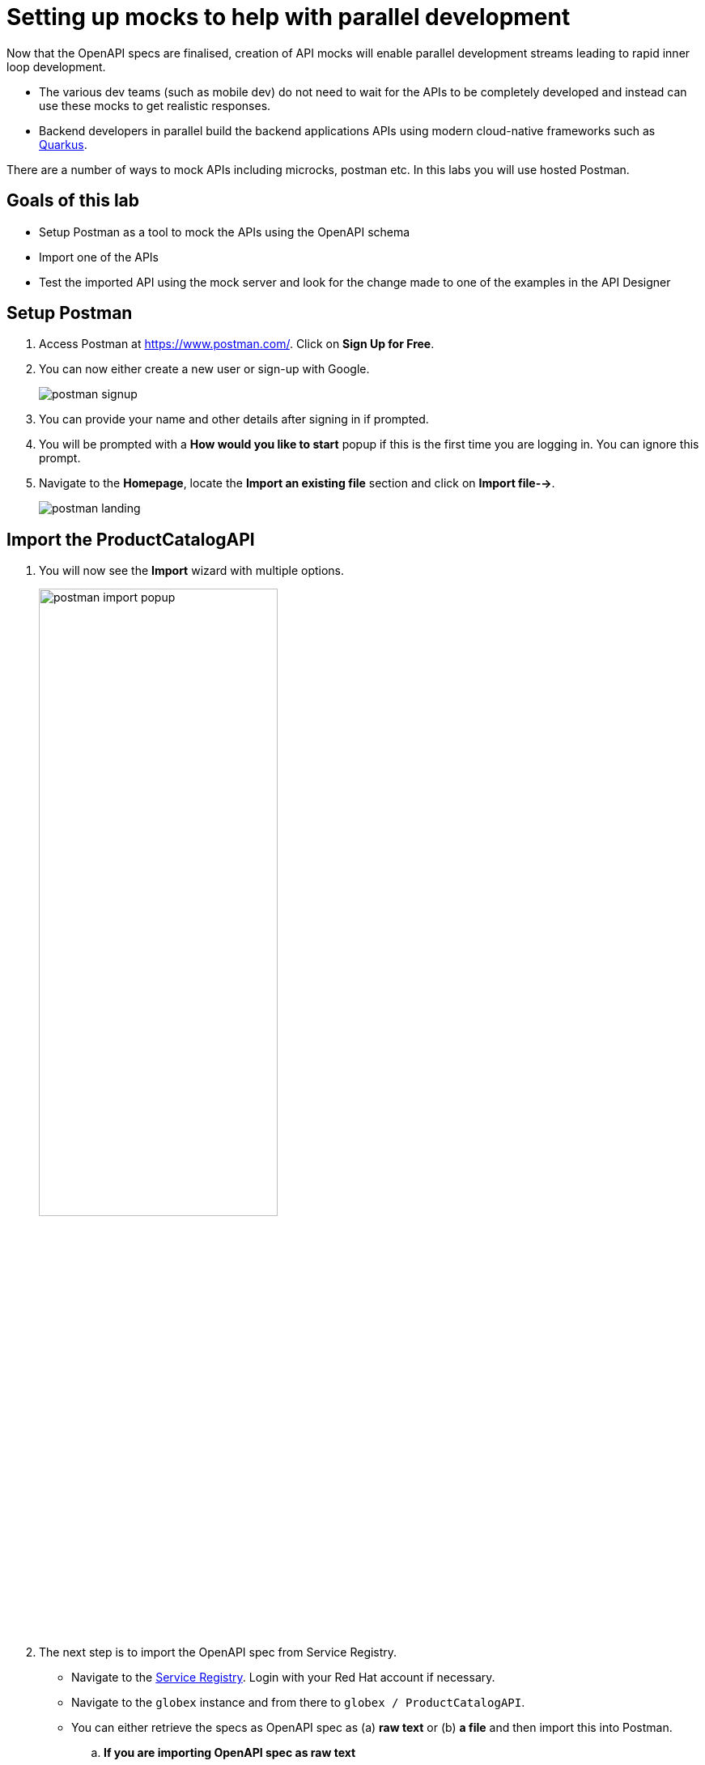 :imagesdir: ../assets/images

= Setting up mocks to help with parallel development

Now that the OpenAPI specs are finalised, creation of API mocks will enable parallel development streams leading to rapid inner loop development. 

* The various  dev teams (such as mobile dev) do not need to wait for the APIs to be completely developed and instead can use these mocks to get realistic responses. 
* Backend developers in parallel build the backend applications APIs using modern cloud-native frameworks such as https://quarkus.io/[Quarkus]. 

There are a number of ways to mock APIs including microcks, postman etc. In this labs you will use hosted Postman.

== Goals of this lab
* Setup Postman as a tool to mock the APIs using the OpenAPI schema
* Import one of the APIs 
* Test the imported API using the mock server and look for the change made to one of the examples in the API Designer

== Setup Postman
. Access Postman at https://www.postman.com/. Click on *Sign Up for Free*.
. You can now either create a new user or sign-up with Google. 
+
image::postman-signup.png[]
 
. You can provide your name and other details after signing in if prompted.
. You will be prompted with a *How would you like to start* popup if this is the first time you are logging in. You can ignore this prompt.

. Navigate to the *Homepage*, locate the *Import an existing file* section and click on *Import file-->*.
+
image::postman_landing.png[] 

== Import the ProductCatalogAPI

. You will now see the *Import* wizard with multiple options.
+
image:postman-import-popup.png[width=60%]

. The next step is to import the OpenAPI spec from Service Registry. 
* Navigate to the https://console.redhat.com/beta/application-services/service-registry[Service Registry]. Login with your Red Hat account if necessary.
* Navigate to the `globex` instance and from there to `globex / ProductCatalogAPI`. 
* You can either retrieve the specs as OpenAPI spec as (a) *raw text* or (b) *a file* and then import this into Postman.

.. *If you are importing OpenAPI spec as raw text*
+
** In the Service Registry browser tab, click on the *Content* tab. Copy the specifications content shown in this page into the memory (`Ctrl-A` and `Ctrl-C`).
+
image::osr-view-content.png[]

** Navigate to the Postman window browser tab which is already open.
** Click on the *Raw text* option of the *Import* popup and paste the content from the memory (`Ctrl-V`) into the text area.
+
image:postman-rawtext.png[]
** Click on *Continue*. 

.. *If you are importing OpenAPI spec as file*
+
** In the Service Registry browser tab, click on the *Documentation* tab. Click on the *Download* button. Make a note of where the file is downloaded on your laptop.
+
image:osr-documentation-download.png[]

** Navigate back to the Postman window browser tab where you have *Import* wizard open.
** Click on the *File* option of the *Import* wizard.
+
image:postman-import-popup.png[]
** You can either drag the file into this window or clik on *Upload Files* to import the file downloaded from Service Registry
** You will be auto-navigated to the next step.

. You will now see the API's name and a few other details populated in the *Import* wizard.
+
image::postman-import-populated.png[]
`
. Click on *Import*. 
. You will be notified that import is complete. Click the *Close* button.
. Explore the `Product Catalog API` that has been imported.
* Note that the Collections and APIs are prepopulated

== Setup Postman mock server
. The next step is to setup a mock server on Postman which will then showcase how it can be useful for developers while the actual API backend is still under developement.
. Click on *Mock Servers* on the left-hand navigation, and choose the *Create Mock Server* option.
+
image::postman-mock-landing.png[]
. On the right pane, choose *Select an existing collection*, and then choose `ProductCatalogAPI`
+
image:postman-mock-chooseapi.png[]
. Give the mock server a name, for example `ProductCatalog Mock Server` and click on *Create Mock Server* at the bottom of the page.
+
image::postman-mock-create-server.png[]
. You will be shown details of the mock server URL. Make a note of the URL.
+
image::postman-mock-server-url.png[]

== Test the imported API using the mock server
. Explore *Collections* menu from the left hand side, and you will be able to see the examples that have been already created while the API was designed.
. Click on the `Get list of product by id` from the `Product Catalog API`. This opens a tab on Postman which you can use to issue a request.
+
image::postman-choose-prodbyid.png[] 

. Replace the `{{baseUrl}}` in the address field with the Mock server's URL, and click *Send*.
. You can view the list of products in the bottom panel. Note that the name of the Quarkus T-shirt now says `Jaya's Awesome Quarkus T-shirt` (or the name you have for this product)
+
image::postman-choose-prodbyid-response.png[]

In the next step you will learn to protect the API by using Red Hat OpenShift API Management. 
